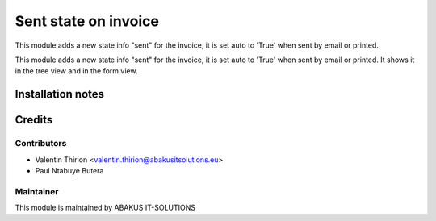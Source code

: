 =====================================
   Sent state on invoice
=====================================

This module adds a new state info "sent" for the invoice, it is set auto to 'True' when sent by email or printed.

This module adds a new state info "sent" for the invoice, it is set auto to 'True' when sent by email or printed.
It shows it in the tree view and in the form view.

Installation notes
==================

Credits
=======

Contributors
------------

* Valentin Thirion <valentin.thirion@abakusitsolutions.eu>
* Paul Ntabuye Butera

Maintainer
-----------

.. image:: https://www.abakusitsolutions.eu/logos/abakus_logo_square_negatif.png
   :alt: ABAKUS IT-SOLUTIONS
   :target: http://www.abakusitsolutions.eu

This module is maintained by ABAKUS IT-SOLUTIONS

